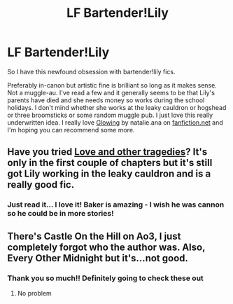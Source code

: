 #+TITLE: LF Bartender!Lily

* LF Bartender!Lily
:PROPERTIES:
:Author: buffygreys
:Score: 2
:DateUnix: 1607621789.0
:DateShort: 2020-Dec-10
:FlairText: Prompt/request
:END:
So I have this newfound obsession with bartender!lily fics.

Preferably in-canon but artistic fine is brilliant so long as it makes sense. Not a muggle-au. I've read a few and it generally seems to be that Lily's parents have died and she needs money so works during the school holidays. I don't mind whether she works at the leaky cauldron or hogshead or three broomsticks or some random muggle pub. I just love this really underwritten idea. I really love [[https://www.fanfiction.net/s/12619083/1/Glowing][Glowing]] by natalie.ana on [[https://fanfiction.net][fanfiction.net]] and I'm hoping you can recommend some more.


** Have you tried [[https://www.fanfiction.net/s/7026042/1/Love-and-Other-Tragedies][Love and other tragedies]]? It's only in the first couple of chapters but it's still got Lily working in the leaky cauldron and is a really good fic.
:PROPERTIES:
:Author: Bakerlily
:Score: 3
:DateUnix: 1608201647.0
:DateShort: 2020-Dec-17
:END:

*** Just read it... I love it! Baker is amazing - I wish he was cannon so he could be in more stories!
:PROPERTIES:
:Author: buffygreys
:Score: 2
:DateUnix: 1608679167.0
:DateShort: 2020-Dec-23
:END:


** There's Castle On the Hill on Ao3, I just completely forgot who the author was. Also, Every Other Midnight but it's...not good.
:PROPERTIES:
:Author: Thiraeth
:Score: 2
:DateUnix: 1607867153.0
:DateShort: 2020-Dec-13
:END:

*** Thank you so much!! Definitely going to check these out
:PROPERTIES:
:Author: buffygreys
:Score: 2
:DateUnix: 1608069245.0
:DateShort: 2020-Dec-16
:END:

**** No problem
:PROPERTIES:
:Author: Thiraeth
:Score: 2
:DateUnix: 1608476646.0
:DateShort: 2020-Dec-20
:END:
